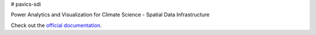 # pavics-sdi

Power Analytics and Visualization for Climate Science - Spatial Data Infrastructure

Check out the `official documentation <https://ouranosinc.github.io/pavics-sdi/>`_.
